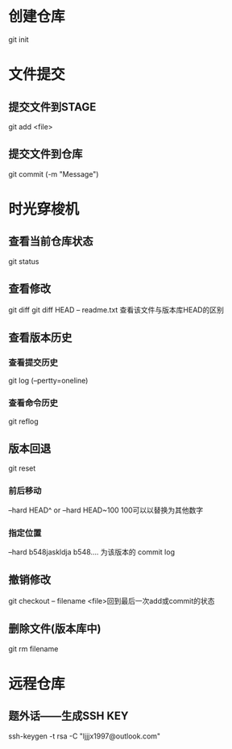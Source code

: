 * 创建仓库
git init
* 文件提交
** 提交文件到STAGE
git add <file>
** 提交文件到仓库
git commit (-m "Message")
* 时光穿梭机
** 查看当前仓库状态
git status
** 查看修改
git diff
git diff HEAD -- readme.txt 查看该文件与版本库HEAD的区别
** 查看版本历史 
*** 查看提交历史
git log (--pertty=oneline)
*** 查看命令历史
git reflog
** 版本回退
git reset
*** 前后移动
--hard HEAD^  or   --hard HEAD~100  100可以以替换为其他数字 
*** 指定位置
--hard b548jaskldja     b548.... 为该版本的 commit log

** 撤销修改
git checkout -- filename   <file>回到最后一次add或commit的状态
** 删除文件(版本库中)
git rm filename
* 远程仓库
** 题外话——生成SSH KEY
ssh-keygen -t rsa -C "ljjjx1997@outlook.com"
